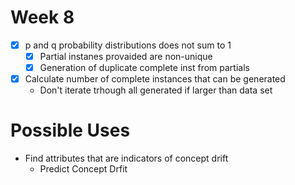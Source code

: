 * Week 8
- [X] p and q probability distributions does not sum to 1
  - [X] Partial instanes provaided are non-unique
  - [X] Generation of duplicate complete inst from partials
- [X] Calculate number of complete instances that can be generated
  - Don't iterate trhough all generated if larger than data set

* Possible Uses
- Find attributes that are indicators of concept drift
  - Predict Concept Drfit
